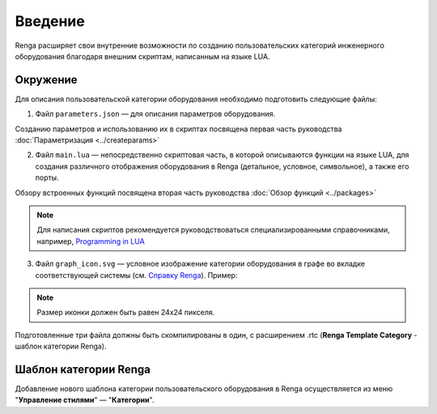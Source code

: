 Введение
========

Renga расширяет свои внутренние возможности по созданию пользовательских категорий инженерного оборудования благодаря внешним cкриптам, написанным на языке LUA.

Окружение
---------

Для описания пользовательской категории оборудования необходимо подготовить следующие файлы:

1. Файл ``parameters.json`` — для описания параметров оборудования.

Созданию параметров и использованию их в скриптах посвящена первая часть руководства :doc:`Параметризация <../createparams>`

2. Файл ``main.lua`` — непосредственно скриптовая часть, в которой описываются функции на языке LUA, для создания различного отображения оборудования в Renga (детальное, условное, символьное), а также его порты.

Обзору встроенных функций посвящена вторая часть руководства :doc:`Обзор функций <../packages>`

.. note:: Для написания скриптов рекомендуется руководствоваться специализированными справочниками, например, `Programming in LUA <https://www.lua.org/pil/contents.html>`_

3. Файл ``graph_icon.svg`` — условное изображение категории оборудования в графе во вкладке соответствующей системы (см. `Справку Renga <https://help.rengabim.com/ru/index.htm#MEP_design.htm>`_). Пример:|pic1| 

.. |pic1| image:: _static/graph_icon.png
    :scale: 50%

.. note:: Размер иконки должен быть равен 24х24 пикселя.

Подготовленные три файла должны быть скомпилированы в один, с расширением .rtc (**Renga Template Category** - шаблон категории Renga).

Шаблон категории Renga
----------------------

Добавление нового шаблона категории пользовательского оборудования в Renga осуществляется из меню "**Управление стилями**" — "**Категории**".
